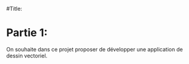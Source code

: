 #Title:


* Partie 1:
On souhaite dans ce projet proposer de développer une application de dessin
vectoriel.



